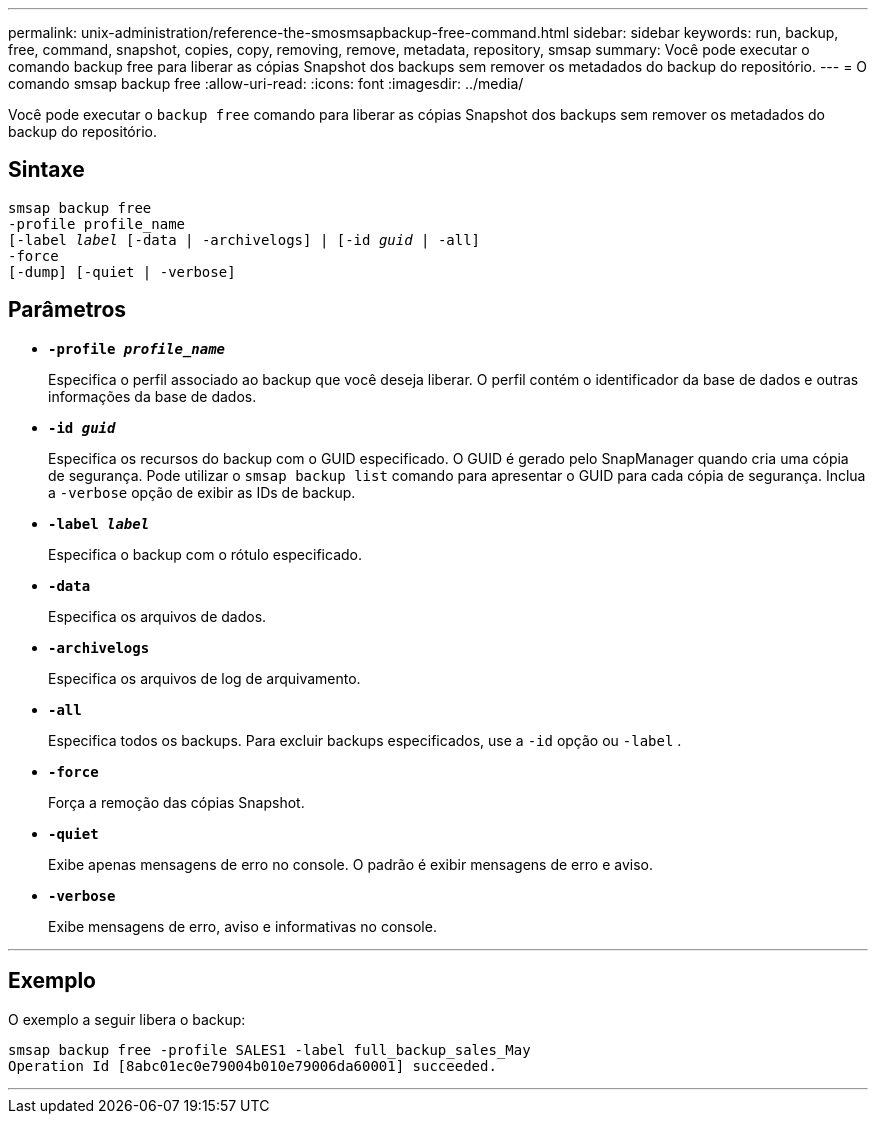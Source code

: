---
permalink: unix-administration/reference-the-smosmsapbackup-free-command.html 
sidebar: sidebar 
keywords: run, backup, free, command, snapshot, copies, copy, removing, remove, metadata, repository, smsap 
summary: Você pode executar o comando backup free para liberar as cópias Snapshot dos backups sem remover os metadados do backup do repositório. 
---
= O comando smsap backup free
:allow-uri-read: 
:icons: font
:imagesdir: ../media/


[role="lead"]
Você pode executar o `backup free` comando para liberar as cópias Snapshot dos backups sem remover os metadados do backup do repositório.



== Sintaxe

[listing, subs="+macros"]
----
pass:quotes[smsap backup free
-profile profile_name
[-label _label_ [-data | -archivelogs\] | [-id _guid_ | -all\]
-force
[-dump\] [-quiet | -verbose\]]
----


== Parâmetros

* `*-profile _profile_name_*`
+
Especifica o perfil associado ao backup que você deseja liberar. O perfil contém o identificador da base de dados e outras informações da base de dados.

* `*-id _guid_*`
+
Especifica os recursos do backup com o GUID especificado. O GUID é gerado pelo SnapManager quando cria uma cópia de segurança. Pode utilizar o `smsap backup list` comando para apresentar o GUID para cada cópia de segurança. Inclua a `-verbose` opção de exibir as IDs de backup.

* `*-label _label_*`
+
Especifica o backup com o rótulo especificado.

* `*-data*`
+
Especifica os arquivos de dados.

* `*-archivelogs*`
+
Especifica os arquivos de log de arquivamento.

* `*-all*`
+
Especifica todos os backups. Para excluir backups especificados, use a `-id` opção ou `-label` .

* `*-force*`
+
Força a remoção das cópias Snapshot.

* `*-quiet*`
+
Exibe apenas mensagens de erro no console. O padrão é exibir mensagens de erro e aviso.

* `*-verbose*`
+
Exibe mensagens de erro, aviso e informativas no console.



'''


== Exemplo

O exemplo a seguir libera o backup:

[listing]
----
smsap backup free -profile SALES1 -label full_backup_sales_May
Operation Id [8abc01ec0e79004b010e79006da60001] succeeded.
----
'''